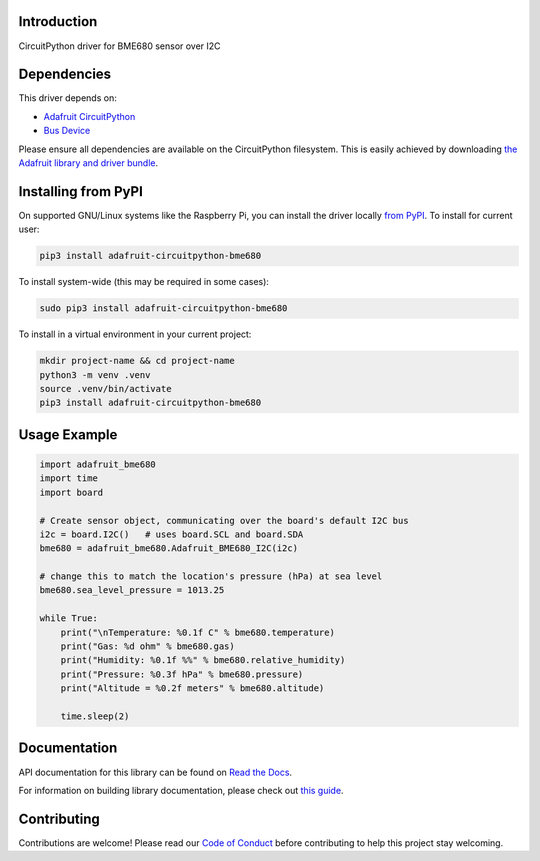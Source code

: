 
Introduction
============

.. image:: https://readthedocs.org/projects/adafruit-circuitpython-bme680/badge/?version=latest
    :target: https://docs.circuitpython.org/projects/bme680/en/latest/
    :alt: Documentation Status

.. image:: https://raw.githubusercontent.com/adafruit/Adafruit_CircuitPython_Bundle/main/badges/adafruit_discord.svg
    :target: https://adafru.it/discord
    :alt: Discord

.. image:: https://github.com/adafruit/Adafruit_CircuitPython_BME680/workflows/Build%20CI/badge.svg
    :target: https://github.com/adafruit/Adafruit_CircuitPython_BME680/actions/
    :alt: Build Status

CircuitPython driver for BME680 sensor over I2C

Dependencies
=============
This driver depends on:

* `Adafruit CircuitPython <https://github.com/adafruit/circuitpython>`_
* `Bus Device <https://github.com/adafruit/Adafruit_CircuitPython_BusDevice>`_

Please ensure all dependencies are available on the CircuitPython filesystem.
This is easily achieved by downloading
`the Adafruit library and driver bundle <https://github.com/adafruit/Adafruit_CircuitPython_Bundle>`_.

Installing from PyPI
=====================
On supported GNU/Linux systems like the Raspberry Pi, you can install the driver locally `from
PyPI <https://pypi.org/project/adafruit-circuitpython-bme680/>`_. To install for current user:

.. code-block:: shell

    pip3 install adafruit-circuitpython-bme680

To install system-wide (this may be required in some cases):

.. code-block:: shell

    sudo pip3 install adafruit-circuitpython-bme680

To install in a virtual environment in your current project:

.. code-block:: shell

    mkdir project-name && cd project-name
    python3 -m venv .venv
    source .venv/bin/activate
    pip3 install adafruit-circuitpython-bme680

Usage Example
=============

.. code-block:: python3

    import adafruit_bme680
    import time
    import board

    # Create sensor object, communicating over the board's default I2C bus
    i2c = board.I2C()   # uses board.SCL and board.SDA
    bme680 = adafruit_bme680.Adafruit_BME680_I2C(i2c)

    # change this to match the location's pressure (hPa) at sea level
    bme680.sea_level_pressure = 1013.25

    while True:
        print("\nTemperature: %0.1f C" % bme680.temperature)
        print("Gas: %d ohm" % bme680.gas)
        print("Humidity: %0.1f %%" % bme680.relative_humidity)
        print("Pressure: %0.3f hPa" % bme680.pressure)
        print("Altitude = %0.2f meters" % bme680.altitude)

        time.sleep(2)


Documentation
=============

API documentation for this library can be found on `Read the Docs <https://docs.circuitpython.org/projects/bme680/en/latest/>`_.

For information on building library documentation, please check out `this guide <https://learn.adafruit.com/creating-and-sharing-a-circuitpython-library/sharing-our-docs-on-readthedocs#sphinx-5-1>`_.

Contributing
============

Contributions are welcome! Please read our `Code of Conduct
<https://github.com/adafruit/Adafruit_CircuitPython_bme680/blob/main/CODE_OF_CONDUCT.md>`_
before contributing to help this project stay welcoming.

